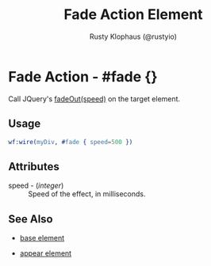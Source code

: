 # vim: sw=3 ts=3 ft=org

#+TITLE: Fade Action Element
#+STYLE: <LINK href='../stylesheet.css' rel='stylesheet' type='text/css' />
#+AUTHOR: Rusty Klophaus (@rustyio)
#+OPTIONS:   H:2 num:1 toc:1 \n:nil @:t ::t |:t ^:t -:t f:t *:t <:t
#+EMAIL: 
#+TEXT: [[http://nitrogenproject.com][Home]] | [[file:../index.org][Getting Started]] | [[file:../api.org][API]] | [[file:../elements.org][Elements]] | [[file:../actions.org][*Actions*]] | [[file:../validators.org][Validators]] | [[file:../handlers.org][Handlers]] | [[file:../config.org][Configuration Options]] | [[file:../plugins.org][Plugins]] | [[file:../jquery_mobile_integration.org][Mobile]] | [[file:../troubleshooting.org][Troubleshooting]] | [[file:../about.org][About]]

* Fade Action - #fade {}

  Call JQuery's [[http://docs.jquery.com/Effects/fadeOut][fadeOut(speed)]] on the target element.


** Usage

#+BEGIN_SRC erlang
   wf:wire(myDiv, #fade { speed=500 })
#+END_SRC

** Attributes

   + speed - (/integer/) :: Speed of the effect, in milliseconds.

** See Also

   + [[./base.html][base element]]

   + [[./appear.html][appear element]]

 
